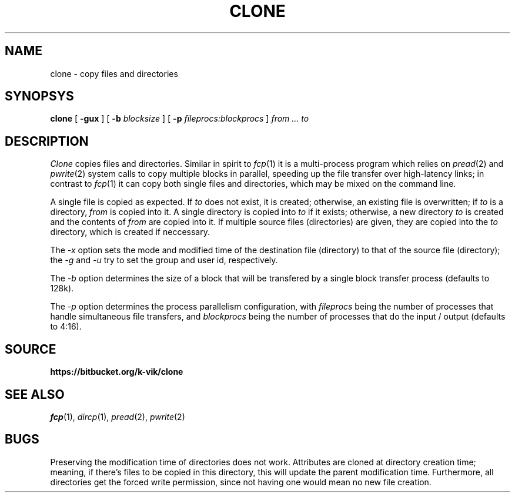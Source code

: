 .TH CLONE 1
.SH NAME
clone \- copy files and directories
.SH SYNOPSYS
.B clone
[
.B -gux
]
[
.B -b
.I blocksize
]
[
.B -p
.I fileprocs:blockprocs
]
.I from ... to
.SH DESCRIPTION
.I Clone
copies files and directories.
Similar in spirit to
.IR fcp (1)
it is a multi-process program which
relies on
.IR pread (2)
and
.IR pwrite (2)
system calls to copy multiple blocks
in parallel, speeding up the file transfer
over high-latency links;
in contrast to
.IR fcp (1)
it can copy both single files and directories,
which may be mixed on the command line.
.PP
A single file is copied as expected. If
.I to
does not exist, it is created; otherwise, an
existing file is overwritten; if
.I to
is a directory,
.I from
is copied into it.
A single directory is copied into
.I to
if it exists; otherwise, a new directory
.I to
is created and the contents of
.I from
are copied into it.
If multiple source files (directories) are given,
they are copied into the
.I to
directory, which is created if neccessary.
.PP
The
.I -x
option sets the mode and modified time of the
destination file (directory) to that of the source
file (directory); the
.I -g
and
.I -u
try to set the group and user id, respectively.
.PP
The
.I -b
option determines the size of a block that
will be transfered by a single block transfer
process (defaults to 128k).
.PP
The
.I -p
option determines the process parallelism
configuration, with
.I fileprocs
being the number of processes that handle
simultaneous file transfers, and
.I blockprocs
being the number of processes that do the
input / output (defaults to 4:16).
.PP
.SH SOURCE
.B https://bitbucket.org/k-vik/clone
.SH SEE ALSO
.IR fcp (1),
.IR dircp (1),
.IR pread (2),
.IR pwrite (2)
.SH BUGS
Preserving the modification time of
directories does not work. Attributes are
cloned at directory creation time; meaning, if
there's files to be copied in this directory,
this will update the parent modification
time. Furthermore, all directories get the
forced write permission, since not having
one would mean no new file creation.
